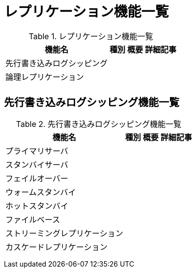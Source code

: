 = レプリケーション機能一覧

.レプリケーション機能一覧
[options="header,autowidth",stripes=hover]
|===
|機能名 |種別 |概要 |詳細記事

|先行書き込みログシッピング
|
|
|

|論理レプリケーション
|
|
|

|
|
|
|
|===

== 先行書き込みログシッピング機能一覧

.先行書き込みログシッピング機能一覧
[options="header,autowidth",stripes=hover]
|===
|機能名 |種別 |概要 |詳細記事

|プライマリサーバ
|
|
|

|スタンバイサーバ
|
|
|

|フェイルオーバー
|
|
|

|ウォームスタンバイ
|
|
|

|ホットスタンバイ
|
|
|

|ファイルベース
|
|
|

|ストリーミングレプリケーション
|
|
|

|カスケードレプリケーション
|
|
|

|
|
|
|

|
|
|
|

|
|
|
|
|===

